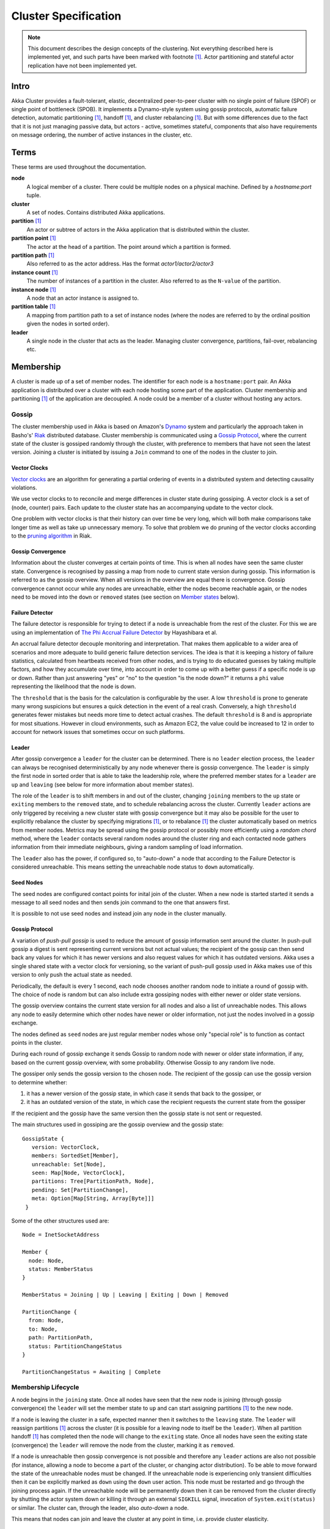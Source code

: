 
.. _cluster:

######################
 Cluster Specification
######################

.. note:: This document describes the design concepts of the clustering. Not everything described here is implemented yet,
   and such parts have been marked  with footnote [#ni]_. Actor partitioning and stateful actor replication have not been
   implemented yet.

Intro
=====

Akka Cluster provides a fault-tolerant, elastic, decentralized peer-to-peer
cluster with no single point of failure (SPOF) or single point of bottleneck
(SPOB). It implements a Dynamo-style system using gossip protocols, automatic
failure detection, automatic partitioning [#ni]_, handoff [#ni]_, and cluster 
rebalancing [#ni]_. But with some differences due to the fact that it is not just 
managing passive data, but actors - active, sometimes stateful, components that 
also have requirements on message ordering, the number of active instances in 
the cluster, etc.


Terms
=====

These terms are used throughout the documentation.

**node**
  A logical member of a cluster. There could be multiple nodes on a physical
  machine. Defined by a `hostname:port` tuple.

**cluster**
  A set of nodes. Contains distributed Akka applications.

**partition** [#ni]_
  An actor or subtree of actors in the Akka application that is distributed
  within the cluster.

**partition point** [#ni]_
  The actor at the head of a partition. The point around which a partition is
  formed.

**partition path** [#ni]_
  Also referred to as the actor address. Has the format `actor1/actor2/actor3`

**instance count** [#ni]_
  The number of instances of a partition in the cluster. Also referred to as the
  ``N-value`` of the partition.

**instance node** [#ni]_
  A node that an actor instance is assigned to.

**partition table** [#ni]_
  A mapping from partition path to a set of instance nodes (where the nodes are
  referred to by the ordinal position given the nodes in sorted order).

**leader**
  A single node in the cluster that acts as the leader. Managing cluster convergence,
  partitions, fail-over, rebalancing etc.


Membership
==========

A cluster is made up of a set of member nodes. The identifier for each node is a
``hostname:port`` pair. An Akka application is distributed over a cluster with
each node hosting some part of the application. Cluster membership and
partitioning [#ni]_ of the application are decoupled. A node could be a member of a
cluster without hosting any actors.


Gossip
------

The cluster membership used in Akka is based on Amazon's `Dynamo`_ system and
particularly the approach taken in Basho's' `Riak`_ distributed database.
Cluster membership is communicated using a `Gossip Protocol`_, where the current
state of the cluster is gossiped randomly through the cluster, with preference to
members that have not seen the latest version. Joining a cluster is initiated 
by issuing a ``Join`` command to one of the nodes in the cluster to join.

.. _Gossip Protocol: http://en.wikipedia.org/wiki/Gossip_protocol
.. _Dynamo: http://www.allthingsdistributed.com/files/amazon-dynamo-sosp2007.pdf
.. _Riak: http://basho.com/technology/architecture/


Vector Clocks
^^^^^^^^^^^^^

`Vector clocks`_ are an algorithm for generating a partial ordering of events in
a distributed system and detecting causality violations.

We use vector clocks to to reconcile and merge differences in cluster state
during gossiping. A vector clock is a set of (node, counter) pairs. Each update
to the cluster state has an accompanying update to the vector clock.

One problem with vector clocks is that their history can over time be very long,
which will both make comparisons take longer time as well as take up unnecessary
memory. To solve that problem we do pruning of the vector clocks according to
the `pruning algorithm`_ in Riak.

.. _Vector Clocks: http://en.wikipedia.org/wiki/Vector_clock
.. _pruning algorithm: http://wiki.basho.com/Vector-Clocks.html#Vector-Clock-Pruning


Gossip Convergence
^^^^^^^^^^^^^^^^^^

Information about the cluster converges at certain points of time. This is when
all nodes have seen the same cluster state. Convergence is recognised by passing
a map from node to current state version during gossip. This information is
referred to as the gossip overview. When all versions in the overview are equal
there is convergence. Gossip convergence cannot occur while any nodes are
unreachable, either the nodes become reachable again, or the nodes need to be
moved into the ``down`` or ``removed`` states (see section on `Member states`_
below).


Failure Detector
^^^^^^^^^^^^^^^^

The failure detector is responsible for trying to detect if a node is
unreachable from the rest of the cluster. For this we are using an
implementation of `The Phi Accrual Failure Detector`_ by Hayashibara et al.

An accrual failure detector decouple monitoring and interpretation. That makes
them applicable to a wider area of scenarios and more adequate to build generic
failure detection services. The idea is that it is keeping a history of failure
statistics, calculated from heartbeats received from other nodes, and is
trying to do educated guesses by taking multiple factors, and how they
accumulate over time, into account in order to come up with a better guess if a
specific node is up or down. Rather than just answering "yes" or "no" to the
question "is the node down?" it returns a ``phi`` value representing the
likelihood that the node is down.

The ``threshold`` that is the basis for the calculation is configurable by the
user. A low ``threshold`` is prone to generate many wrong suspicions but ensures
a quick detection in the event of a real crash. Conversely, a high ``threshold``
generates fewer mistakes but needs more time to detect actual crashes. The
default ``threshold`` is 8 and is appropriate for most situations. However in
cloud environments, such as Amazon EC2, the value could be increased to 12 in
order to account for network issues that sometimes occur on such platforms.

.. _The Phi Accrual Failure Detector: http://ddg.jaist.ac.jp/pub/HDY+04.pdf


Leader
^^^^^^

After gossip convergence a ``leader`` for the cluster can be determined. There is no
``leader`` election process, the ``leader`` can always be recognised deterministically
by any node whenever there is gossip convergence. The ``leader`` is simply the first
node in sorted order that is able to take the leadership role, where the preferred
member states for a ``leader`` are ``up`` and ``leaving`` (see below for more 
information about member states).

The role of the ``leader`` is to shift members in and out of the cluster, changing
``joining`` members to the ``up`` state or ``exiting`` members to the
``removed`` state, and to schedule rebalancing across the cluster. Currently
``leader`` actions are only triggered by receiving a new cluster state with gossip
convergence but it may also be possible for the user to explicitly rebalance the
cluster by specifying migrations [#ni]_, or to rebalance [#ni]_ the cluster automatically
based on metrics from member nodes. Metrics may be spread using the gossip
protocol or possibly more efficiently using a *random chord* method, where the
``leader`` contacts several random nodes around the cluster ring and each contacted
node gathers information from their immediate neighbours, giving a random
sampling of load information.

The ``leader`` also has the power, if configured so, to "auto-down" a node that
according to the Failure Detector is considered unreachable. This means setting
the unreachable node status to ``down`` automatically.


Seed Nodes
^^^^^^^^^^

The seed nodes are configured contact points for inital join of the cluster.
When a new node is started started it sends a message to all seed nodes and 
then sends join command to the one that answers first.

It is possible to not use seed nodes and instead join any node in the cluster
manually.


Gossip Protocol
^^^^^^^^^^^^^^^

A variation of *push-pull gossip* is used to reduce the amount of gossip
information sent around the cluster. In push-pull gossip a digest is sent
representing current versions but not actual values; the recipient of the gossip
can then send back any values for which it has newer versions and also request
values for which it has outdated versions. Akka uses a single shared state with
a vector clock for versioning, so the variant of push-pull gossip used in Akka
makes use of this version to only push the actual state as needed.

Periodically, the default is every 1 second, each node chooses another random
node to initiate a round of gossip with. The choice of node is random but can
also include extra gossiping nodes with either newer or older state versions.

The gossip overview contains the current state version for all nodes and also a
list of unreachable nodes.  This allows any node to easily determine which other 
nodes have newer or older information, not just the nodes involved in a gossip 
exchange.

The nodes defined as ``seed`` nodes are just regular member nodes whose only
"special role" is to function as contact points in the cluster.

During each round of gossip exchange it sends Gossip to random node with 
newer or older state information, if any, based on the current gossip overview, 
with some probability. Otherwise Gossip to any random live node.

The gossiper only sends the gossip version to the chosen node. The recipient of
the gossip can use the gossip version to determine whether:

1. it has a newer version of the gossip state, in which case it sends that back
   to the gossiper, or

2. it has an outdated version of the state, in which case the recipient requests
   the current state from the gossiper

If the recipient and the gossip have the same version then the gossip state is
not sent or requested.

The main structures used in gossiping are the gossip overview and the gossip
state::

 GossipState {
    version: VectorClock,
    members: SortedSet[Member],
    unreachable: Set[Node],
    seen: Map[Node, VectorClock],
    partitions: Tree[PartitionPath, Node],
    pending: Set[PartitionChange],
    meta: Option[Map[String, Array[Byte]]]
  }

Some of the other structures used are::

  Node = InetSocketAddress

  Member {
    node: Node,
    status: MemberStatus
  }

  MemberStatus = Joining | Up | Leaving | Exiting | Down | Removed

  PartitionChange {
    from: Node,
    to: Node,
    path: PartitionPath,
    status: PartitionChangeStatus
  }

  PartitionChangeStatus = Awaiting | Complete


Membership Lifecycle
--------------------

A node begins in the ``joining`` state. Once all nodes have seen that the new
node is joining (through gossip convergence) the ``leader`` will set the member
state to ``up`` and can start assigning partitions [#ni]_ to the new node.

If a node is leaving the cluster in a safe, expected manner then it switches to
the ``leaving`` state. The ``leader`` will reassign partitions [#ni]_ across the cluster
(it is possible for a leaving node to itself be the ``leader``). When all partition
handoff [#ni]_ has completed then the node will change to the ``exiting`` state. Once
all nodes have seen the exiting state (convergence) the ``leader`` will remove the
node from the cluster, marking it as ``removed``.

If a node is unreachable then gossip convergence is not possible and therefore
any ``leader`` actions are also not possible (for instance, allowing a node to
become a part of the cluster, or changing actor distribution). To be able to
move forward the state of the unreachable nodes must be changed. If the
unreachable node is experiencing only transient difficulties then it can be
explicitly marked as ``down`` using the ``down`` user action. This node must be
restarted and go through the joining process again. If the unreachable node will be
permanently down then it can be removed from the cluster directly by shutting the actor
system down or killing it through an external ``SIGKILL`` signal, invocation of 
``System.exit(status)`` or similar. The cluster can, through the leader, also *auto-down* a node.

This means that nodes can join and leave the cluster at any point in time, i.e.
provide cluster elasticity.


State Diagram for the Member States
^^^^^^^^^^^^^^^^^^^^^^^^^^^^^^^^^^^

.. image:: ../images/member-states.png


Member States
^^^^^^^^^^^^^

- **joining**
    transient state when joining a cluster

- **up**
    normal operating state

- **leaving** / **exiting**
    states during graceful removal

- **down**
    marked as down/offline/unreachable

- **removed**
    tombstone state (no longer a member)


User Actions
^^^^^^^^^^^^

- **join**
    join a single node to a cluster - can be explicit or automatic on
    startup if a node to join have been specified in the configuration

- **leave**
    tell a node to leave the cluster gracefully

- **down**
    mark a node as temporarily down


Leader Actions
^^^^^^^^^^^^^^

The ``leader`` has the following duties:

- shifting members in and out of the cluster

  - joining -> up

  - exiting -> removed

- partition distribution [#ni]_

  - scheduling handoffs (pending changes)

  - setting the partition table (partition path -> base node)

  - Automatic rebalancing based on runtime metrics in the system (such as CPU,
    RAM, Garbage Collection, mailbox depth etc.)


Partitioning [#ni]_
===================

.. note:: Actor partitioning is not implemented yet.

Each partition (an actor or actor subtree) in the actor system is assigned to a
set of nodes in the cluster. The actor at the head of the partition is referred
to as the partition point. The mapping from partition path (actor address of the
format "a/b/c") to instance nodes is stored in the partition table and is
maintained as part of the cluster state through the gossip protocol. The
partition table is only updated by the ``leader`` node. Currently the only possible
partition points are *routed* actors.

Routed actors can have an instance count greater than one. The instance count is
also referred to as the ``N-value``. If the ``N-value`` is greater than one then
a set of instance nodes will be given in the partition table.

Note that in the first implementation there may be a restriction such that only
top-level partitions are possible (the highest possible partition points are
used and sub-partitioning is not allowed). Still to be explored in more detail.

The cluster ``leader`` determines the current instance count for a partition based
on two axes: fault-tolerance and scaling.

Fault-tolerance determines a minimum number of instances for a routed actor
(allowing N-1 nodes to crash while still maintaining at least one running actor
instance). The user can specify a function from current number of nodes to the
number of acceptable node failures: n: Int => f: Int where f < n.

Scaling reflects the number of instances needed to maintain good throughput and
is influenced by metrics from the system, particularly a history of mailbox
size, CPU load, and GC percentages. It may also be possible to accept scaling
hints from the user that indicate expected load.

The balancing of partitions can be determined in a very simple way in the first
implementation, where the overlap of partitions is minimized. Partitions are
spread over the cluster ring in a circular fashion, with each instance node in
the first available space. For example, given a cluster with ten nodes and three
partitions, A, B, and C, having N-values of 4, 3, and 5; partition A would have
instances on nodes 1-4; partition B would have instances on nodes 5-7; partition
C would have instances on nodes 8-10 and 1-2. The only overlap is on nodes 1 and
2.

The distribution of partitions is not limited, however, to having instances on
adjacent nodes in the sorted ring order. Each instance can be assigned to any
node and the more advanced load balancing algorithms will make use of this. The
partition table contains a mapping from path to instance nodes. The partitioning
for the above example would be::

   A -> { 1, 2, 3, 4 }
   B -> { 5, 6, 7 }
   C -> { 8, 9, 10, 1, 2 }

If 5 new nodes join the cluster and in sorted order these nodes appear after the
current nodes 2, 4, 5, 7, and 8, then the partition table could be updated to
the following, with all instances on the same physical nodes as before::

   A -> { 1, 2, 4, 5 }
   B -> { 7, 9, 10 }
   C -> { 12, 14, 15, 1, 2 }

When rebalancing is required the ``leader`` will schedule handoffs, gossiping a set
of pending changes, and when each change is complete the ``leader`` will update the
partition table.


Handoff
-------

Handoff for an actor-based system is different than for a data-based system. The
most important point is that message ordering (from a given node to a given
actor instance) may need to be maintained. If an actor is a singleton actor
(only one instance possible throughout the cluster) then the cluster may also
need to assure that there is only one such actor active at any one time. Both of
these situations can be handled by forwarding and buffering messages during
transitions.

A *graceful handoff* (one where the previous host node is up and running during
the handoff), given a previous host node ``N1``, a new host node ``N2``, and an
actor partition ``A`` to be migrated from ``N1`` to ``N2``, has this general
structure:

  1. the ``leader`` sets a pending change for ``N1`` to handoff ``A`` to ``N2``

  2. ``N1`` notices the pending change and sends an initialization message to ``N2``

  3. in response ``N2`` creates ``A`` and sends back a ready message

  4. after receiving the ready message ``N1`` marks the change as
     complete and shuts down ``A``

  5. the ``leader`` sees the migration is complete and updates the partition table

  6. all nodes eventually see the new partitioning and use ``N2``


Transitions
^^^^^^^^^^^

There are transition times in the handoff process where different approaches can
be used to give different guarantees.


Migration Transition
~~~~~~~~~~~~~~~~~~~~

The first transition starts when ``N1`` initiates the moving of ``A`` and ends
when ``N1`` receives the ready message, and is referred to as the *migration
transition*.

The first question is; during the migration transition, should:

- ``N1`` continue to process messages for ``A``?

- Or is it important that no messages for ``A`` are processed on
  ``N1`` once migration begins?

If it is okay for the previous host node ``N1`` to process messages during
migration then there is nothing that needs to be done at this point.

If no messages are to be processed on the previous host node during migration
then there are two possibilities: the messages are forwarded to the new host and
buffered until the actor is ready, or the messages are simply dropped by
terminating the actor and allowing the normal dead letter process to be used.


Update Transition
~~~~~~~~~~~~~~~~~

The second transition begins when the migration is marked as complete and ends
when all nodes have the updated partition table (when all nodes will use ``N2``
as the host for ``A``, i.e. we have convergence) and is referred to as the
*update transition*.

Once the update transition begins ``N1`` can forward any messages it receives
for ``A`` to the new host ``N2``. The question is whether or not message
ordering needs to be preserved. If messages sent to the previous host node
``N1`` are being forwarded, then it is possible that a message sent to ``N1``
could be forwarded after a direct message to the new host ``N2``, breaking
message ordering from a client to actor ``A``.

In this situation ``N2`` can keep a buffer for messages per sending node. Each
buffer is flushed and removed when an acknowledgement (``ack``) message has been
received. When each node in the cluster sees the partition update it first sends
an ``ack`` message to the previous host node ``N1`` before beginning to use
``N2`` as the new host for ``A``. Any messages sent from the client node
directly to ``N2`` will be buffered. ``N1`` can count down the number of acks to
determine when no more forwarding is needed. The ``ack`` message from any node
will always follow any other messages sent to ``N1``. When ``N1`` receives the
``ack`` message it also forwards it to ``N2`` and again this ``ack`` message
will follow any other messages already forwarded for ``A``. When ``N2`` receives
an ``ack`` message, the buffer for the sending node can be flushed and removed.
Any subsequent messages from this sending node can be queued normally. Once all
nodes in the cluster have acknowledged the partition change and ``N2`` has
cleared all buffers, the handoff is complete and message ordering has been
preserved. In practice the buffers should remain small as it is only those
messages sent directly to ``N2`` before the acknowledgement has been forwarded
that will be buffered.


Graceful Handoff
^^^^^^^^^^^^^^^^

A more complete process for graceful handoff would be:

  1. the ``leader`` sets a pending change for ``N1`` to handoff ``A`` to ``N2``


  2. ``N1`` notices the pending change and sends an initialization message to
     ``N2``. Options:

     a. keep ``A`` on ``N1`` active and continuing processing messages as normal

     b. ``N1`` forwards all messages for ``A`` to ``N2``

     c. ``N1`` drops all messages for ``A`` (terminate ``A`` with messages
        becoming dead letters)


  3. in response ``N2`` creates ``A`` and sends back a ready message. Options:

     a. ``N2`` simply processes messages for ``A`` as normal

     b. ``N2`` creates a buffer per sending node for ``A``. Each buffer is
        opened (flushed and removed) when an acknowledgement for the sending
        node has been received (via ``N1``)


  4. after receiving the ready message ``N1`` marks the change as complete. Options:

     a. ``N1`` forwards all messages for ``A`` to ``N2`` during the update transition

     b. ``N1`` drops all messages for ``A`` (terminate ``A`` with messages
        becoming dead letters)


  5. the ``leader`` sees the migration is complete and updates the partition table


  6. all nodes eventually see the new partitioning and use ``N2``

     i. each node sends an acknowledgement message to ``N1``

     ii. when ``N1`` receives the acknowledgement it can count down the pending
         acknowledgements and remove forwarding when complete

     iii. when ``N2`` receives the acknowledgement it can open the buffer for the
          sending node (if buffers are used)


The default approach is to take options 2a, 3a, and 4a - allowing ``A`` on
``N1`` to continue processing messages during migration and then forwarding any
messages during the update transition. This assumes stateless actors that do not
have a dependency on message ordering from any given source.

- If an actor has a distributed durable mailbox then nothing needs to be done,
  other than migrating the actor.

- If message ordering needs to be maintained during the update transition then
  option 3b can be used, creating buffers per sending node.

- If the actors are robust to message send failures then the dropping messages
  approach can be used (with no forwarding or buffering needed).

- If an actor is a singleton (only one instance possible throughout the cluster)
  and state is transferred during the migration initialization, then options 2b
  and 3b would be required.


Stateful Actor Replication [#ni]_
=================================

.. note:: Stateful actor replication is not implemented yet.


Implementing a Dynamo-style Distributed Database on top of Akka Cluster
-----------------------------------------------------------------------

Having a Dynamo base for the clustering already we could use the same infrastructure 
to provide stateful actor clustering and datastore as well. The stateful actor 
clustering could be layered on top of the distributed datastore.

The missing pieces (rough outline) to implement a full Dynamo-style eventually consistent data
storage on top of the Akka Cluster as described in this document are:

- Configuration of ``READ`` and ``WRITE`` consistency levels according to the
  ``N/R/W`` numbers defined in the Dynamo paper.

    - R = read replica count

    - W = write replica count

    - N = replication factor

    - Q = QUORUM = N / 2 + 1

    - W + R > N = full consistency

- Define a versioned data message wrapper::

    Versioned[T](hash: Long, version: VectorClock, data: T)

- Define a single system data broker actor on each node that uses a ``Consistent
  Hashing Router`` and that have instances on all other nodes in the node ring.

- For ``WRITE``:

    1. Wrap data in a ``Versioned Message``

    2. Send a ``Versioned Message`` with the data is sent to a number of nodes
       matching the ``W-value``.

- For ``READ``:

    1. Read in the ``Versioned Message`` with the data from as many replicas as
       you need for the consistency level required by the ``R-value``.

    2. Do comparison on the versions (using `Vector Clocks`_)

    3. If the versions differ then do `Read Repair`_ to update the inconsistent
       nodes.

    4. Return the latest versioned data.

.. _Read Repair: http://wiki.apache.org/cassandra/ReadRepair

.. rubric:: Footnotes

.. [#ni] Not implemented yet